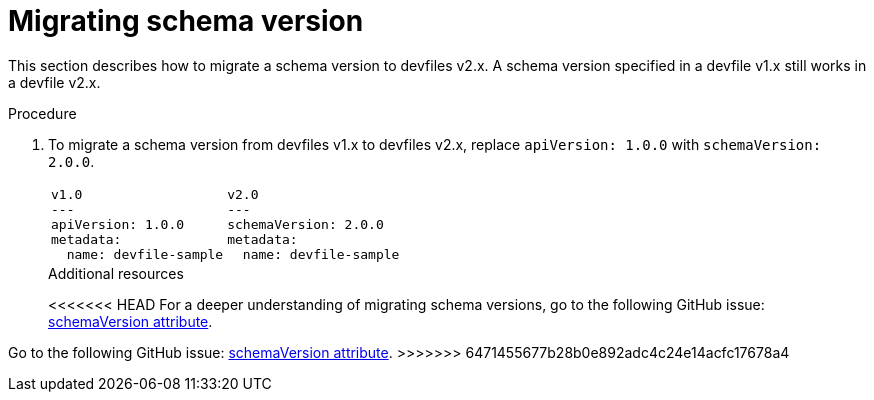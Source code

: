 [id="proc_migrating-schema-version_{context}"]
= Migrating schema version

[role="_abstract"]
This section describes how to migrate a schema version to devfiles v2.x. A schema version specified in a devfile v1.x still works in a devfile v2.x.

.Procedure

. To migrate a schema version from devfiles v1.x to devfiles v2.x, replace `apiVersion: 1.0.0` with `schemaVersion: 2.0.0`.
+
[cols="1a,1a"]
|====
|
[source,yaml]
----
v1.0
---
apiVersion: 1.0.0
metadata:
  name: devfile-sample
----
|
[source,yaml]
----
v2.0
---
schemaVersion: 2.0.0
metadata:
  name: devfile-sample
----
|====
+

[role="_additional-resources"]
.Additional resources

<<<<<<< HEAD
For a deeper understanding of migrating schema versions, go to the following GitHub issue: link:https://github.com/devfile/api/issues/7[schemaVersion attribute].
=======
Go to the following GitHub issue: link:https://github.com/devfile/api/issues/7[schemaVersion attribute].
>>>>>>> 6471455677b28b0e892adc4c24e14acfc17678a4
